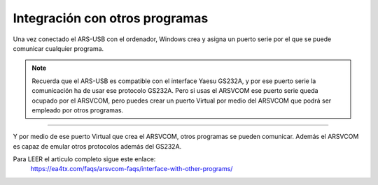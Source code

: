 Integración con otros programas
===============================

Una vez conectado el ARS-USB con el ordenador, Windows crea y asigna un puerto serie por el que se puede comunicar cualquier programa. 

.. Note:: 
    Recuerda que el ARS-USB es compatible con el interface Yaesu GS232A, y por ese puerto serie la comunicación ha de usar ese protocolo GS232A.
    Pero si usas el ARSVCOM ese puerto serie queda ocupado por el ARSVCOM, pero puedes crear un puerto Virtual por medio del ARSVCOM que podrá ser empleado por otros programas.

----------

Y por medio de ese puerto Virtual que crea el ARSVCOM, otros programas se pueden comunicar. Además el ARSVCOM es capaz de emular otros protocolos además del GS232A.

Para LEER el articulo completo sigue este enlace:  
    https://ea4tx.com/faqs/arsvcom-faqs/interface-with-other-programs/

